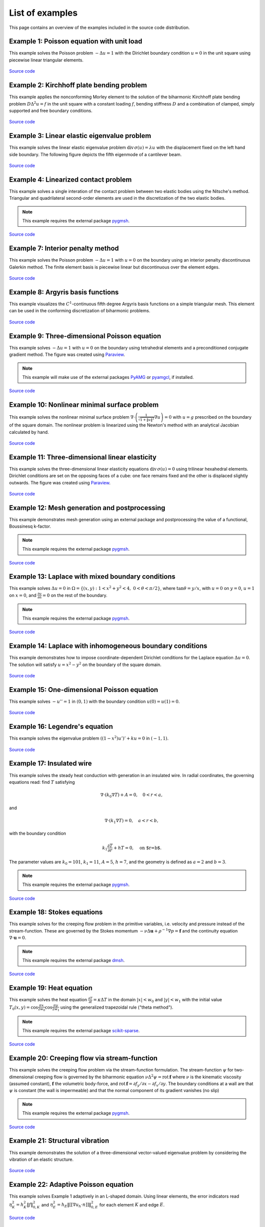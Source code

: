 ==================
 List of examples
==================

This page contains an overview of the examples included in the source code
distribution.

Example 1: Poisson equation with unit load
==========================================

This example solves the Poisson problem :math:`-\Delta u = 1` with the Dirichlet
boundary condition :math:`u = 0` in the unit square using piecewise linear
triangular elements.

.. figure:: https://user-images.githubusercontent.com/973268/87638021-c3d1c280-c74b-11ea-9859-dd82555747f5.png

`Source code <https://github.com/kinnala/scikit-fem/blob/master/docs/examples/ex01.py>`_
           
Example 2: Kirchhoff plate bending problem
==========================================

This example applies the nonconforming Morley element to the solution of the
biharmonic Kirchhoff plate bending problem :math:`D \Delta^2 u = f` in the unit
square with a constant loading :math:`f`, bending stiffness :math:`D` and a
combination of clamped, simply supported and free boundary conditions.

.. figure:: https://user-images.githubusercontent.com/973268/87659951-f50bbc00-c766-11ea-8c0e-7de0e9e83714.png

`Source code <https://github.com/kinnala/scikit-fem/blob/master/docs/examples/ex02.py>`_

Example 3: Linear elastic eigenvalue problem
============================================

This example solves the linear elastic eigenvalue problem
:math:`\mathrm{div}\,\sigma(u)= \lambda u` with
the displacement fixed on the left hand side boundary.
The following figure depicts the fifth eigenmode
of a cantilever beam.

.. figure:: https://user-images.githubusercontent.com/973268/87661134-cbec2b00-c768-11ea-81bc-f5455df7cc33.png

`Source code <https://github.com/kinnala/scikit-fem/blob/master/docs/examples/ex03.py>`_

Example 4: Linearized contact problem
=====================================

This example solves a single interation of the contact problem
between two elastic bodies using the Nitsche's method.
Triangular and quadrilateral second-order elements are used
in the discretization of the two elastic bodies.

.. note::

   This example requires the external package `pygmsh <https://pypi.org/project/pygmsh/>`_.

.. figure:: https://user-images.githubusercontent.com/973268/87661313-1372b700-c769-11ea-89ee-db144986a25a.png

`Source code <https://github.com/kinnala/scikit-fem/blob/master/docs/examples/ex04.py>`_

Example 7: Interior penalty method
==================================

This example solves the Poisson problem :math:`-\Delta u = 1` with :math:`u=0`
on the boundary using an interior penalty discontinuous Galerkin method.
The finite element basis is piecewise linear but discontinuous over
the element edges.

.. figure:: https://user-images.githubusercontent.com/973268/87662192-80d31780-c76a-11ea-9291-2d11920bc098.png

`Source code <https://github.com/kinnala/scikit-fem/blob/master/docs/examples/ex07.py>`_

Example 8: Argyris basis functions
==================================

This example visualizes the :math:`C^1`-continuous fifth degree Argyris basis
functions on a simple triangular mesh.
This element can be used in the conforming discretization of biharmonic problems.

.. figure:: https://user-images.githubusercontent.com/973268/87662432-e0c9be00-c76a-11ea-85b9-711c6b34791e.png

`Source code <https://github.com/kinnala/scikit-fem/blob/master/docs/examples/ex08.py>`_

Example 9: Three-dimensional Poisson equation
=============================================

This example solves :math:`-\Delta u = 1`
with :math:`u=0` on the boundary using tetrahedral elements and a preconditioned
conjugate gradient method.  The figure was created using `Paraview
<https://www.paraview.org/>`_.

.. note::

   This example will make use of the external packages `PyAMG <https://pypi.org/project/pyamg/>`_ or `pyamgcl <https://pypi.org/project/pyamgcl/>`_, if installed.

.. figure:: https://user-images.githubusercontent.com/973268/87681574-7a06cd80-c787-11ea-8cfd-6ff5079e752c.png
   :width: 500px

`Source code <https://github.com/kinnala/scikit-fem/blob/master/docs/examples/ex09.py>`_

Example 10: Nonlinear minimal surface problem
=============================================

This example solves the nonlinear minimal surface problem :math:`\nabla \cdot
\left(\frac{1}{\sqrt{1 + \|u\|^2}} \nabla u \right)= 0` with :math:`u=g`
prescribed on the boundary of the square domain.  The nonlinear problem is
linearized using the Newton's method with an analytical Jacobian calculated by
hand.

.. figure:: https://user-images.githubusercontent.com/973268/87663902-1c658780-c76d-11ea-9e00-324a18769ad2.png

`Source code <https://github.com/kinnala/scikit-fem/blob/master/docs/examples/ex10.py>`_

Example 11: Three-dimensional linear elasticity
===============================================

This example solves the three-dimensional linear elasticity equations
:math:`\mathrm{div}\,\sigma(u)=0` using trilinear hexahedral elements.
Dirichlet conditions are set on the opposing faces of a cube: one face remains
fixed and the other is displaced slightly outwards.
The figure was created using `Paraview <https://www.paraview.org/>`_.

.. figure:: https://user-images.githubusercontent.com/973268/87685532-31054800-c78c-11ea-9b89-bc41dc0cb80c.png
   :width: 500px

`Source code <https://github.com/kinnala/scikit-fem/blob/master/docs/examples/ex11.py>`_

Example 12: Mesh generation and postprocessing
==============================================

This example demonstrates mesh generation using an external package and
postprocessing the value of a functional, Boussinesq k-factor.

.. note::

   This example requires the external package `pygmsh <https://pypi.org/project/pygmsh/>`_.

.. figure:: https://user-images.githubusercontent.com/973268/87686059-bee13300-c78c-11ea-9693-727f0baf0433.png

`Source code <https://github.com/kinnala/scikit-fem/blob/master/docs/examples/ex12.py>`_

Example 13: Laplace with mixed boundary conditions
==================================================

This example solves :math:`\Delta u = 0` in
:math:`\Omega=\{(x,y):1<x^2+y^2<4,~0<\theta<\pi/2\}`, where :math:`\tan \theta =
y/x`, with :math:`u = 0` on :math:`y = 0`, :math:`u = 1` on :math:`x =
0`, and :math:`\frac{\partial u}{\partial n} = 0` on the rest of the
boundary.

.. note::

   This example requires the external package `pygmsh <https://pypi.org/project/pygmsh/>`_.

.. figure:: https://user-images.githubusercontent.com/973268/87775065-226f6d00-c82e-11ea-950c-fe9a10901133.png

`Source code <https://github.com/kinnala/scikit-fem/blob/master/docs/examples/ex13.py>`_

Example 14: Laplace with inhomogeneous boundary conditions
==========================================================

This example demonstrates how to impose coordinate-dependent Dirichlet
conditions for the Laplace equation :math:`\Delta u = 0`. The solution will
satisfy :math:`u=x^2 - y^2` on the boundary of the square domain.

.. figure:: https://user-images.githubusercontent.com/973268/87775119-3dda7800-c82e-11ea-8576-2219fcf31814.png

`Source code <https://github.com/kinnala/scikit-fem/blob/master/docs/examples/ex14.py>`_

Example 15: One-dimensional Poisson equation
============================================

This example solves :math:`-u'' = 1` in :math:`(0,1)` with the boundary
condition :math:`u(0)=u(1)=0`.

.. figure:: https://user-images.githubusercontent.com/973268/87775166-52b70b80-c82e-11ea-9009-c9fa0a9e28e8.png
   :width: 500px

`Source code <https://github.com/kinnala/scikit-fem/blob/master/docs/examples/ex15.py>`_

Example 16: Legendre's equation
===============================

This example solves the eigenvalue problem :math:`((1 - x^2) u')' + k u = 0` in
:math:`(-1,1)`.

.. figure:: https://user-images.githubusercontent.com/973268/87775206-65c9db80-c82e-11ea-8c49-bf191915602a.png
   :width: 500px

`Source code <https://github.com/kinnala/scikit-fem/blob/master/docs/examples/ex16.py>`_

Example 17: Insulated wire
==========================

This example solves the steady heat conduction
with generation in an insulated wire. In radial
coordinates, the governing equations read: find :math:`T`
satisfying

.. math::
   \nabla \cdot (k_0 \nabla T) + A = 0, \quad 0<r<a,
and

.. math::
   \nabla \cdot (k_1 \nabla T) = 0, \quad a<r<b,
with the boundary condition

.. math::
   k_1 \frac{\partial T}{\partial r} + h T = 0, \quad \text{on $r=b$}.
The parameter values are :math:`k_0 = 101`, :math:`k_1 = 11`, :math:`A = 5`,
:math:`h = 7`, and the geometry is defined as :math:`a=2` and :math:`b=3`.

.. note::

   This example requires the external package `pygmsh <https://pypi.org/project/pygmsh/>`_.

.. figure:: https://user-images.githubusercontent.com/973268/87775309-8db93f00-c82e-11ea-9015-add2226ad01e.png

`Source code <https://github.com/kinnala/scikit-fem/blob/master/docs/examples/ex17.py>`_

Example 18: Stokes equations
============================

This example solves for the creeping flow problem in the primitive variables,
i.e. velocity and pressure instead of the stream-function.  These are governed
by the Stokes momentum :math:`- \nu\Delta\boldsymbol{u} + \rho^{-1}\nabla p = \boldsymbol{f}` and the continuity equation :math:`\nabla\cdot\boldsymbol{u} = 0`.

.. note::
   This example requires the external package `dmsh <https://pypi.org/project/dmsh/>`_.

.. figure:: https://user-images.githubusercontent.com/973268/87775390-b04b5800-c82e-11ea-8999-e22305e909c1.png

`Source code <https://github.com/kinnala/scikit-fem/blob/master/docs/examples/ex18.py>`_

Example 19: Heat equation
=========================

This example solves the heat equation :math:`\frac{\partial T}{\partial t} = \kappa\Delta T` in the domain :math:`|x|<w_0` and :math:`|y|<w_1` with the initial value :math:`T_0(x,y) = \cos\frac{\pi x}{2w_0}\cos\frac{\pi y}{2w_1}` using the generalized trapezoidal
rule ("theta method").

.. note::
   This example requires the external package `scikit-sparse <https://github.com/scikit-sparse/scikit-sparse>`_.

.. figure:: https://user-images.githubusercontent.com/973268/87778846-7b420400-c834-11ea-8ff6-c439699b2802.gif

`Source code <https://github.com/kinnala/scikit-fem/blob/master/docs/examples/ex19.py>`_

Example 20: Creeping flow via stream-function
=============================================

This example solves the creeping flow problem via the stream-function
formulation.
The stream-function :math:`\psi` for two-dimensional creeping flow is
governed by the biharmonic equation :math:`\nu \Delta^2\psi = \mathrm{rot}\,\boldsymbol{f}` where :math:`\nu` is the kinematic viscosity (assumed constant),
:math:`\boldsymbol{f}` the volumetric body-force, and :math:`\mathrm{rot}\,\boldsymbol{f} =
\partial f_y/\partial x - \partial f_x/\partial y`.  The boundary
conditions at a wall are that :math:`\psi` is constant (the wall is
impermeable) and that the normal component of its gradient vanishes (no
slip)

.. note::
   This example requires the external package `pygmsh <https://pypi.org/project/pygmsh/>`_.

.. figure:: https://user-images.githubusercontent.com/973268/87778910-9745a580-c834-11ea-8277-62d58a7fe7b8.png

`Source code <https://github.com/kinnala/scikit-fem/blob/master/docs/examples/ex20.py>`_

Example 21: Structural vibration
================================

This example demonstrates the solution of a three-dimensional vector-valued
eigenvalue problem by considering the vibration of an elastic structure.

.. figure:: https://user-images.githubusercontent.com/973268/87779087-ebe92080-c834-11ea-9acc-d455b6124ad7.png

`Source code <https://github.com/kinnala/scikit-fem/blob/master/docs/examples/ex21.py>`_

Example 22: Adaptive Poisson equation
=====================================

This example solves Example 1 adaptively in an L-shaped domain.
Using linear elements, the error indicators read :math:`\eta_K^2 = h_K^2 \|f\|_{0,K}^2` and :math:`\eta_E^2 = h_E \| [[\nabla u_h \cdot n ]] \|_{0,E}^2`   
for each element :math:`K` and
edge :math:`E`.

.. figure:: https://user-images.githubusercontent.com/973268/87779195-15a24780-c835-11ea-9a18-767092ae9467.png

`Source code <https://github.com/kinnala/scikit-fem/blob/master/docs/examples/ex22.py>`_

Example 23: Bratu-Gelfand
=========================

This example solves the Bratu-Gelfand two-point boundary value problem :math:`u'' + \lambda \mathrm e^u = 0`, :math:`0 < x < 1`,
with :math:`u(0)=u(1)=0` and where :math:`\lambda > 0` is a parameter.

.. note::
   This example requires the external package `pacopy <https://github.com/nschloe/pacopy>`_

.. figure:: https://user-images.githubusercontent.com/973268/87779278-38ccf700-c835-11ea-955a-b77a0336b791.png

`Source code <https://github.com/kinnala/scikit-fem/blob/master/docs/examples/ex23.py>`_

Example 24: Stokes flow with inhomogeneous boundary conditions
==============================================================

This example solves the Stokes flow over a backward-facing step
with a parabolic velocity profile at the inlet.

.. note::
   This example requires the external package `pygmsh <https://pypi.org/project/pygmsh/>`_.

.. figure:: https://user-images.githubusercontent.com/973268/87858848-92b6e500-c939-11ea-81f9-cc51f254d19e.png

`Source code <https://github.com/kinnala/scikit-fem/blob/master/docs/examples/ex24.py>`_

Example 25: Forced convection
=============================

This example solves the plane Graetz problem with the governing
advection-diffusion equation :math:`\mathrm{Pe} \;u\frac{\partial T}{\partial x}
= \nabla^2 T` where the velocity profile is :math:`u (y) = 6 y (1 - y)` and the
Péclet number :math:`\mathrm{Pe}` is the mean velocity times the width divided
by the thermal diffusivity.

.. figure:: https://user-images.githubusercontent.com/973268/87858907-f8a36c80-c939-11ea-87a2-7357d5f073b1.png

`Source code <https://github.com/kinnala/scikit-fem/blob/master/docs/examples/ex25.py>`_

Example 26: Restricting problem to a subdomain
==============================================

This example extends Example 17 by restricting the solution to a subdomain.

.. note::
   This example requires the external package `pygmsh <https://pypi.org/project/pygmsh/>`_.

.. figure:: https://user-images.githubusercontent.com/973268/87858933-3902ea80-c93a-11ea-9d54-464235ab6325.png

`Source code <https://github.com/kinnala/scikit-fem/blob/master/docs/examples/ex26.py>`_

Example 27: Backward-facing step
================================

This example uses `pacopy <https://pypi.org/project/pacopy/>`_ to extend
the Stokes equations over a backward-facing step (Example 24) to finite Reynolds
number; this means defining a residual for the nonlinear problem and its
derivatives with respect to the solution and to the Reynolds number.

.. note::
   This example requires the external packages `pygmsh <https://pypi.org/project/pygmsh/>`_ and `pacopy <https://pypi.org/project/pacopy/>`_.

.. figure:: https://user-images.githubusercontent.com/973268/87858972-97c86400-c93a-11ea-86e4-66f870b03e48.png

`Source code <https://github.com/kinnala/scikit-fem/blob/master/docs/examples/ex27.py>`_

Example 28: Conjugate heat transfer
===================================

This example extends Example 25 to conjugate heat transfer by giving a finite
thickness and thermal conductivity to one of the walls.  The example is modified
to a configuration for which there exists a fully developed solution which can be
found in closed form: given a uniform heat flux over each of the walls, the
temperature field asymptotically is the superposition of a uniform longitudinal
gradient and a transverse profile.

.. note::
   This example requires the external package
   `pygmsh <https://pypi.org/project/pygmsh/>`_.

.. figure:: https://user-images.githubusercontent.com/973268/87859005-c0505e00-c93a-11ea-9a78-72603edc242a.png

`Source code <https://github.com/kinnala/scikit-fem/blob/master/docs/examples/ex28.py>`_

Example 29: Linear hydrodynamic stability
=========================================

The linear stability of one-dimensional solutions of the Navier-Stokes equations
is governed by the `Orr-Sommerfeld equation <https://en.wikipedia.org/wiki/Orr%E2%80%93Sommerfeld_equation>`_.  This is expressed in terms of the stream-function
:math:`\phi` of the perturbation, giving a two-point boundary value problem      
:math:`\alpha\phi(\pm 1) = \phi'(\pm 1) = 0`
for a complex fourth-order ordinary differential equation,

.. math::
   \left(\alpha^2-\frac{\mathrm d^2}{\mathrm dz^2}\right)^2\phi
   = (\mathrm j\alpha R)\left\{
     (c - U)\left(\alpha^2-\frac{\mathrm d^2}{\mathrm dz^2}\right)\phi
     - U''\phi,
   \right\}
   
where :math:`U(z)` is the base velocity profile, :math:`c` and :math:`\alpha`
are the wavespeed and wavenumber of the disturbance, and :math:`R` is the
Reynolds number.

.. figure:: https://user-images.githubusercontent.com/973268/87859022-e0801d00-c93a-11ea-978f-b1930627010b.png
   :width: 500px

`Source code <https://github.com/kinnala/scikit-fem/blob/master/docs/examples/ex29.py>`_

Example 30: Krylov-Uzawa method for the Stokes equation
=======================================================

This example solves the Stokes equation iteratively in a square domain.

.. figure:: https://user-images.githubusercontent.com/973268/87859044-06a5bd00-c93b-11ea-84c2-9fbb9fc6e832.png

`Source code <https://github.com/kinnala/scikit-fem/blob/master/docs/examples/ex30.py>`_

Example 31: Curved elements
===========================

This example solves the eigenvalue problem :math:`-\Delta u = \lambda u`
with the boundary condition :math:`u|_{\partial \Omega} = 0` using isoparametric
mapping via biquadratic basis and finite element approximation using fifth-order
quadrilaterals.

.. figure:: https://user-images.githubusercontent.com/973268/87859068-32c13e00-c93b-11ea-984d-684e1e4c5066.png

`Source code <https://github.com/kinnala/scikit-fem/blob/master/docs/examples/ex31.py>`_

Example 32: Block diagonally preconditioned Stokes solver
=========================================================

This example solves the Stokes problem in three dimensions, with an
algorithm that scales to reasonably fine meshes (a million tetrahedra in a few
minutes). The figure was created using `Paraview <https://www.paraview.org/>`_.

.. note::
   This examples requires the external package `pygmsh <https://pypi.org/project/pygmsh/>`_ and an implementation of algebraic multigrid (either `pyamgcl    <https://pypi.org/project/pyamgcl>`_ or `pyamg <https://pypi.org/project/pyamg/>`_).

.. figure:: https://user-images.githubusercontent.com/973268/87859195-fcd08980-c93b-11ea-930e-ddcd26aabdb4.png
   :width: 500px

`Source code <https://github.com/kinnala/scikit-fem/blob/master/docs/examples/ex32.py>`_

Example 33: H(curl) conforming model problem
============================================


This example solves the vector-valued problem :math:`\nabla \times \nabla \times E + E  = f`
in domain :math:`\Omega = [-1, 1]^3` with the boundary condition :math:`E \times
n|_{\partial \Omega} = 0` using the lowest order Nédélec edge element.
The figure was created using `Paraview <https://www.paraview.org/>`_.

.. figure:: https://user-images.githubusercontent.com/973268/87859239-47520600-c93c-11ea-8241-d62fdfd2a9a2.png
   :width: 500px

`Source code <https://github.com/kinnala/scikit-fem/blob/master/docs/examples/ex33.py>`_

Example 34: Euler-Bernoulli beam
================================


This example solves the Euler-Bernoulli beam equation
:math:`(EI u'')'' = 1`
with the boundary conditions
:math:`u(0)=u'(0) = 0` and using cubic Hermite elements.
The exact solution at :math:`x=1` is :math:`u(1)=1/8`.

.. figure:: https://user-images.githubusercontent.com/973268/87859267-749eb400-c93c-11ea-82cd-2d488fda39d4.png
   :width: 500px

`Source code <https://github.com/kinnala/scikit-fem/blob/master/docs/examples/ex34.py>`_

Example 35: Characteristic impedance and velocity factor
========================================================

This example solves the series inductance (per meter) and parallel capacitance
(per meter) of RG316 coaxial cable. These values are then used to compute the
characteristic impedance and velocity factor of the cable.

.. note::
   This example requires the external package
   `pygmsh <https://pypi.org/project/pygmsh/>`_.

.. figure:: https://user-images.githubusercontent.com/973268/87859275-85e7c080-c93c-11ea-9e62-3a9a8ee86070.png

`Source code <https://github.com/kinnala/scikit-fem/blob/master/docs/examples/ex35.py>`_
